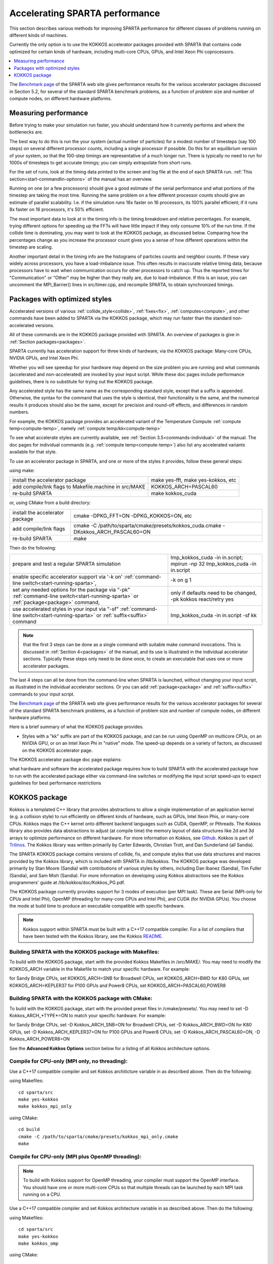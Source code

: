 
.. _accelerate:

.. _accelerate-accelerati-sparta-performanc:

###############################
Accelerating SPARTA performance
###############################

This section describes various methods for improving SPARTA
performance for different classes of problems running on different
kinds of machines.

Currently the only option is to use the KOKKOS accelerator
packages provided with SPARTA that
contains code optimized for certain kinds of hardware, including
multi-core CPUs, GPUs, and Intel Xeon Phi coprocessors.

.. contents::
   :depth: 1
   :local:

The `Benchmark page <http://sparta.sandia.gov/bench.html>`__ of the SPARTA
web site gives performance results for the various accelerator
packages discussed in Section 5.2, for several of the standard SPARTA
benchmark problems, as a function of problem size and number of
compute nodes, on different hardware platforms.

.. _accelerate-measuring-performanc:

*********************
Measuring performance
*********************

Before trying to make your simulation run faster, you should
understand how it currently performs and where the bottlenecks are.

The best way to do this is run the your system (actual number of
particles) for a modest number of timesteps (say 100 steps) on several
different processor counts, including a single processor if possible.
Do this for an equilibrium version of your system, so that the
100-step timings are representative of a much longer run.  There is
typically no need to run for 1000s of timesteps to get accurate
timings; you can simply extrapolate from short runs.

For the set of runs, look at the timing data printed to the screen and
log file at the end of each SPARTA run.  :ref:`This section<start-commandlin-options>` of the manual has an overview.

Running on one (or a few processors) should give a good estimate of
the serial performance and what portions of the timestep are taking
the most time.  Running the same problem on a few different processor
counts should give an estimate of parallel scalability.  I.e. if the
simulation runs 16x faster on 16 processors, its 100% parallel
efficient; if it runs 8x faster on 16 processors, it's 50% efficient.

The most important data to look at in the timing info is the timing
breakdown and relative percentages.  For example, trying different
options for speeding up the FFTs will have little impact
if they only consume 10% of the run time.  If the collide time is
dominating, you may want to look at the KOKKOS package, as discussed
below.  Comparing how the percentages change as
you increase the processor count gives you a sense of how different
operations within the timestep are scaling.

Another important detail in the timing info are the histograms of
particles counts and neighbor counts.  If these vary widely across
processors, you have a load-imbalance issue.  This often results in
inaccurate relative timing data, because processors have to wait when
communication occurs for other processors to catch up.  Thus the
reported times for "Communication" or "Other" may be higher than they
really are, due to load-imbalance.  If this is an issue, you can
uncomment the MPI_Barrier() lines in src/timer.cpp, and recompile
SPARTA, to obtain synchronized timings.

.. _accelerate-packages-optimized-styles:

******************************
Packages with optimized styles
******************************

Accelerated versions of various :ref:`collide_style<collide>`,
:ref:`fixes<fix>`, :ref:`computes<compute>`, and other commands have
been added to SPARTA via the KOKKOS package, which may run faster than
the standard non-accelerated versions.

All of these commands are in the KOKKOS package provided with SPARTA.
An overview of packages is give in :ref:`Section packages<packages>`.

SPARTA currently has acceleration support for three kinds of hardware,
via the KOKKOS package: Many-core CPUs, NVIDIA GPUs, and Intel Xeon
Phi.

Whether you will see speedup for your hardware may depend on the size
problem you are running and what commands (accelerated and
non-accelerated) are invoked by your input script.  While these doc
pages include performance guidelines, there is no substitute for
trying out the KOKKOS package.

Any accelerated style has the same name as the corresponding standard
style, except that a suffix is appended.  Otherwise, the syntax for
the command that uses the style is identical, their functionality is
the same, and the numerical results it produces should also be the
same, except for precision and round-off effects, and differences in
random numbers.

For example, the KOKKOS package provides an accelerated variant of the
Temperature Compute :ref:`compute temp<compute-temp>`, namely :ref:`compute temp/kk<compute-temp>`

To see what accelerate styles are currently available, see :ref:`Section 3.5<commands-individual>` of the manual.  The doc pages for
individual commands (e.g. :ref:`compute temp<compute-temp>`) also list
any accelerated variants available for that style.

To use an accelerator package in SPARTA, and one or more of the styles
it provides, follow these general steps:

using make:

.. list-table::
   :header-rows: 0

   * - install the accelerator package 
     -  make yes-fft, make yes-kokkos, etc 
   * -  add compile/link flags to Makefile.machine in src/MAKE 
     -  KOKKOS_ARCH=PASCAL60 
   * -  re-build SPARTA 
     -  make kokkos_cuda

or, using CMake from a build directory:

.. list-table::
   :header-rows: 0

   * - install the accelerator package 
     -  cmake -DPKG_FFT=ON -DPKG_KOKKOS=ON, etc 
   * -  add compile/link flags 
     -  cmake -C /path/to/sparta/cmake/presets/kokkos_cuda.cmake -DKokkos_ARCH_PASCAL60=ON 
   * -  re-build SPARTA 
     -  make

Then do the following:

.. list-table::
   :header-rows: 0

   * - prepare and test a regular SPARTA simulation 
     -  lmp_kokkos_cuda -in in.script; mpirun -np 32 lmp_kokkos_cuda -in in.script 
   * -  enable specific accelerator support via '-k on' :ref:`command-line switch<start-running-sparta>`, 
     -  -k on g 1 
   * -  set any needed options for the package via "-pk" :ref:`command-line switch<start-running-sparta>` or :ref:`package<package>` command, 
     -  only if defaults need to be changed, -pk kokkos react/retry yes 
   * -  use accelerated styles in your input via "-sf" :ref:`command-line switch<start-running-sparta>` or :ref:`suffix<suffix>` command 
     -  lmp_kokkos_cuda -in in.script -sf kk

.. note::

  that the first 3 steps can be done as a single command with
  suitable make command invocations. This is discussed in :ref:`Section   4<packages>` of the manual, and its use is illustrated in
  the individual accelerator sections.  Typically these steps only need
  to be done once, to create an executable that uses one or more
  accelerator packages.

The last 4 steps can all be done from the command-line when SPARTA is
launched, without changing your input script, as illustrated in the
individual accelerator sections.  Or you can add
:ref:`package<package>` and :ref:`suffix<suffix>` commands to your input
script.

The `Benchmark page <http://sparta.sandia.gov/bench.html>`__ of the SPARTA
web site gives performance results for the various accelerator
packages for several of the standard SPARTA benchmark problems, as a
function of problem size and number of compute nodes, on different
hardware platforms.

Here is a brief summary of what the KOKKOS package provides.

- Styles with a "kk" suffix are part of the KOKKOS package, and can be run using OpenMP on multicore CPUs, on an NVIDIA GPU, or on an Intel Xeon Phi in "native" mode.  The speed-up depends on a variety of factors, as discussed on the KOKKOS accelerator page.

The KOKKOS accelerator package doc page explains:

what hardware and software the accelerated package requires
how to build SPARTA with the accelerated package
how to run with the accelerated package either via command-line switches or modifying the input script
speed-ups to expect
guidelines for best performance
restrictions

.. _accelerate-kokkos-package:

**************
KOKKOS package
**************

Kokkos is a templated C++ library that provides abstractions to allow
a single implementation of an application kernel (e.g. a collision
style) to run efficiently on different kinds of hardware, such as
GPUs, Intel Xeon Phis, or many-core CPUs. Kokkos maps the C++ kernel
onto different backend languages such as CUDA, OpenMP, or Pthreads.
The Kokkos library also provides data abstractions to adjust (at
compile time) the memory layout of data structures like 2d and 3d
arrays to optimize performance on different hardware. For more
information on Kokkos, see
`Github <https://github.com/kokkos/kokkos>`__. Kokkos is part of
`Trilinos <http://trilinos.sandia.gov/packages/kokkos>`__. The Kokkos
library was written primarily by Carter Edwards, Christian Trott, and
Dan Sunderland (all Sandia).

The SPARTA KOKKOS package contains versions of collide, fix, and
compute styles that use data structures and macros provided by the
Kokkos library, which is included with SPARTA in /lib/kokkos. The
KOKKOS package was developed primarily by Stan Moore (Sandia) with
contributions of various styles by others, including Dan Ibanez
(Sandia), Tim Fuller (Sandia), and Sam Mish (Sandia). For more
information on developing using Kokkos abstractions see the Kokkos
programmers' guide at /lib/kokkos/doc/Kokkos_PG.pdf.

The KOKKOS package currently provides support for 3 modes of execution
(per MPI task). These are Serial (MPI-only for CPUs and Intel Phi),
OpenMP (threading for many-core CPUs and Intel Phi), and CUDA (for
NVIDIA GPUs). You choose the mode at build time to produce an
executable compatible with specific hardware.

.. note::

  Kokkos support within SPARTA must be built with a C++17
  compatible compiler. For a list of compilers that have been tested with
  the Kokkos library, see the Kokkos `README <https://github.com/kokkos/kokkos/blob/master/README.md>`__.

.. _accelerate-building-sparta-kokkos-package:

Building SPARTA with the KOKKOS package with Makefiles:
=======================================================

To build with the KOKKOS package, start with the provided Kokkos
Makefiles in /src/MAKE/. You may need to modify the KOKKOS_ARCH
variable in the Makefile to match your specific hardware. For example:

for Sandy Bridge CPUs, set KOKKOS_ARCH=SNB
for Broadwell CPUs, set KOKKOS_ARCH=BWD
for K80 GPUs, set KOKKOS_ARCH=KEPLER37
for P100 GPUs and Power8 CPUs, set KOKKOS_ARCH=PASCAL60,POWER8

Building SPARTA with the KOKKOS package with CMake:
===================================================

To build with the KOKKOS package, start with the provided preset files
in /cmake/presets/. You may need to set -D Kokkos_ARCH_*TYPE*=ON
to match your specific hardware. For example:

for Sandy Bridge CPUs, set -D Kokkos_ARCH_SNB=ON
for Broadwell CPUs, set -D Kokkos_ARCH_BWD=ON
for K80 GPUs, set -D Kokkos_ARCH_KEPLER37=ON
for P100 GPUs and Power8 CPUs, set -D Kokkos_ARCH_PASCAL60=ON, -D Kokkos_ARCH_POWER8=ON

See the **Advanced Kokkos Options** section below for a listing of all
Kokkos architecture options.

.. _accelerate-compile-cpuonly-(mpi-only,:

Compile for CPU-only (MPI only, no threading):
==============================================

Use a C++17 compatible compiler and set Kokkos architicture variable in as described above.  Then do the
following:

using Makefiles:

::

   cd sparta/src
   make yes-kokkos
   make kokkos_mpi_only

using CMake:

::

   cd build
   cmake -C /path/to/sparta/cmake/presets/kokkos_mpi_only.cmake
   make

.. _accelerate-compile-cpuonly-(mpi-plus:

Compile for CPU-only (MPI plus OpenMP threading):
=================================================

.. note::

  To build with Kokkos support for OpenMP threading, your compiler
  must support the OpenMP interface. You should have one or more
  multi-core CPUs so that multiple threads can be launched by each MPI
  task running on a CPU.

Use a C++17 compatible compiler and set Kokkos architecture variable in
as described above.  Then do the
following:

using Makefiles:

::

   cd sparta/src
   make yes-kokkos
   make kokkos_omp

using CMake:

::

   cd build
   cmake -C /path/to/sparta/cmake/presets/kokkos_omp.cmake
   make

.. _accelerate-compile-intel-knl-xeon:

Compile for Intel KNL Xeon Phi (Intel Compiler, OpenMPI):
=========================================================

Use a C++17 compatible compiler and do the following:

using Makefiles:

::

   cd sparta/src
   make yes-kokkos
   make kokkos_phi

using CMake:

::

   cd build
   cmake -C /path/to/sparta/cmake/presets/kokkos_phi.cmake
   make

.. _accelerate-compile-cpus-gpus-(with:

Compile for CPUs and GPUs (with OpenMPI or MPICH):
==================================================

.. note::

  To build with Kokkos support for NVIDIA GPUs, NVIDIA CUDA
  software version 11.0 or later must be installed on your system.

Use a C++17 compatible compiler and set Kokkos architecture variable in
for both GPU and CPU as described
above.  Then do the following:

using Makefiles:

::

   cd sparta/src
   make yes-kokkos
   make kokkos_cuda

using CMake:

::

   cd build
   cmake -C /path/to/sparta/cmake/presets/kokkos_cuda.cmake
   make

.. _accelerate-running-sparta-kokkos-package:

Running SPARTA with the KOKKOS package:
=======================================

All Kokkos operations occur within the context of an individual MPI
task running on a single node of the machine. The total number of MPI
tasks used by SPARTA (one or multiple per compute node) is set in the
usual manner via the mpirun or mpiexec commands, and is independent of
Kokkos. The mpirun or mpiexec command sets the total number of MPI
tasks used by SPARTA (one or multiple per compute node) and the number
of MPI tasks used per node. E.g. the mpirun command in OpenMPI does
this via its -np and -npernode switches. Ditto for MPICH via -np and
-ppn.

.. _accelerate-running-multicore-cpu:

Running on a multi-core CPU:
============================

Here is a quick overview of how to use the KOKKOS package for CPU
acceleration, assuming one or more 16-core nodes.

::

   mpirun -np 16 spa_kokkos_mpi_only -k on -sf kk -in in.collide        # 1 node, 16 MPI tasks/node, no multi-threading
   mpirun -np 2 -ppn 1 spa_kokkos_omp -k on t 16 -sf kk -in in.collide  # 2 nodes, 1 MPI task/node, 16 threads/task
   mpirun -np 2 spa_kokkos_omp -k on t 8 -sf kk -in in.collide          # 1 node,  2 MPI tasks/node, 8 threads/task
   mpirun -np 32 -ppn 4 spa_kokkos_omp -k on t 4 -sf kk -in in.collide  # 8 nodes, 4 MPI tasks/node, 4 threads/task

To run using the KOKKOS package, use the "-k on", "-sf kk" and "-pk
kokkos" :ref:`command-line switches<start-commandlin-options>` in your
mpirun command.  You must use the "-k on" :ref:`command-line switch<start-commandlin-options>` to enable the KOKKOS package. It
takes additional arguments for hardware settings appropriate to your
system. Those arguments are :ref:`documented here<start-commandlin-options>`. For OpenMP use:

::

   -k on t Nt

.. note::

  that the product of MPI tasks \* OpenMP threads/task should not exceed
  the physical number of cores (on a node), otherwise performance will
  suffer. If hyperthreading is enabled, then the product of MPI tasks \*
  OpenMP threads/task should not exceed the physical number of cores \*
  hardware threads.  The "-k on" switch also issues a "package kokkos"
  command (with no additional arguments) which sets various KOKKOS
  options to default values, as discussed on the :ref:`package<package>`
  command doc page.

The "-sf kk" :ref:`command-line switch<start-commandlin-options>` will
automatically append the "/kk" suffix to styles that support it.  In
this manner no modification to the input script is
needed. Alternatively, one can run with the KOKKOS package by editing
the input script as described below.

.. note::

  When using a single OpenMP thread, the Kokkos Serial backend (i.e. 
  Makefile.kokkos_mpi_only) will give better performance than the OpenMP 
  backend (i.e. Makefile.kokkos_omp) because some of the overhead to make 
  the code thread-safe is removed.

.. note::

  The default for the :ref:`package kokkos<package>` command is to
  use "threaded" communication. However, when running on CPUs, it will
  typically be faster to use "classic" non-threaded communication.  Use
  the "-pk kokkos" :ref:`command-line switch<start-commandlin-options>` to
  change the default :ref:`package kokkos<package>` options. See its doc
  page for details and default settings. Experimenting with its options
  can provide a speed-up for specific calculations. For example:

::

   mpirun -np 16 spa_kokkos_mpi_only -k on -sf kk -pk kokkos comm classic -in in.collide       # non-threaded comm

For OpenMP, the KOKKOS package uses data duplication (i.e. 
thread-private arrays) by default to avoid thread-level write conflicts 
in some compute styles. Data duplication is typically fastest for small 
numbers of threads (i.e. 8 or less) but does increase memory footprint 
and is not scalable to large numbers of threads. An alternative to data 
duplication is to use thread-level atomics, which don't require 
duplication. When using the Kokkos Serial backend or the OpenMP backend 
with a single thread, no duplication or atomics are used. For CUDA, the 
KOKKOS package always uses atomics in these computes when necessary. The 
use of atomics instead of duplication can be forced by compiling with the 
"-DSPARTA_KOKKOS_USE_ATOMICS" compile switch.

.. _accelerate-core-thread-affinity:

Core and Thread Affinity:
=========================

When using multi-threading, it is important for performance to bind
both MPI tasks to physical cores, and threads to physical cores, so
they do not migrate during a simulation.

If you are not certain MPI tasks are being bound (check the defaults
for your MPI installation), binding can be forced with these flags:

::

   OpenMPI 1.8: mpirun -np 2 -bind-to socket -map-by socket ./spa_openmpi ...
   Mvapich2 2.0: mpiexec -np 2 -bind-to socket -map-by socket ./spa_mvapich ...

For binding threads with KOKKOS OpenMP, use thread affinity
environment variables to force binding. With OpenMP 3.1 (gcc 4.7 or
later, intel 12 or later) setting the environment variable
OMP_PROC_BIND=true should be sufficient. In general, for best
performance with OpenMP 4.0 or better set OMP_PROC_BIND=spread and
OMP_PLACES=threads.  For binding threads with the KOKKOS pthreads
option, compile SPARTA the KOKKOS HWLOC=yes option as described below.

.. _accelerate-running-knight's-landing-(knl):

Running on Knight's Landing (KNL) Intel Xeon Phi:
=================================================

Here is a quick overview of how to use the KOKKOS package for the
Intel Knight's Landing (KNL) Xeon Phi:

.. note::

  that with the KOKKOS package you do not need to specify how many KNLs
  there are per node; each KNL is simply treated as running some number
  of MPI tasks.

Examples of mpirun commands that follow these rules are shown below.

::

   Intel KNL node with 64 cores (256 threads/node via 4x hardware threading):
   mpirun -np 64 spa_kokkos_phi -k on t 4 -sf kk -in in.collide      # 1 node, 64 MPI tasks/node, 4 threads/task
   mpirun -np 66 spa_kokkos_phi -k on t 4 -sf kk -in in.collide      # 1 node, 66 MPI tasks/node, 4 threads/task
   mpirun -np 32 spa_kokkos_phi -k on t 8 -sf kk -in in.collide      # 1 node, 32 MPI tasks/node, 8 threads/task
   mpirun -np 512 -ppn 64 spa_kokkos_phi -k on t 4 -sf kk -in in.collide  # 8 nodes, 64 MPI tasks/node, 4 threads/task

The -np setting of the mpirun command sets the number of MPI
tasks/node. The "-k on t Nt" command-line switch sets the number of
threads/task as Nt. The product of these two values should be N, i.e.
or 264.

.. note::

  The default for the :ref:`package kokkos<package>` command is to
  use "threaded" communication. However, when running on KNL, it will
  typically be faster to use "classic" non-threaded communication.  Use
  the "-pk kokkos" :ref:`command-line switch<start-commandlin-options>` to
  change the default :ref:`package kokkos<package>` options. See its doc
  page for details and default settings. Experimenting with its options
  can provide a speed-up for specific calculations. For example:

::

   mpirun -np 64 spa_kokkos_phi -k on t 4 -sf kk -pk kokkos comm classic -in in.collide      # non-threaded comm

.. note::

  MPI tasks and threads should be bound to cores as described
  above for CPUs.

.. note::

  To build with Kokkos support for Intel Xeon Phi coprocessors
  such as Knight's Corner (KNC), your system must be configured to use
  them in "native" mode, not "offload" mode.

.. _accelerate-running-gpus:

Running on GPUs:
================

Use the "-k" :ref:`command-line switch<start-commandlin-options>` to
specify the number of GPUs per node, and the number of threads per MPI
task. Typically the -np setting of the mpirun command should set the
number of MPI tasks/node to be equal to the # of physical GPUs on the
node.  You can assign multiple MPI tasks to the same GPU with the
KOKKOS package, but this is usually only faster if significant
portions of the input script have not been ported to use Kokkos. Using
CUDA MPS is recommended in this scenario. As above for multi-core CPUs
(and no GPU), if N is the number of physical cores/node, then the
number of MPI tasks/node should not exceed N.

::

   -k on g Ng

Here are examples of how to use the KOKKOS package for GPUs, assuming
one or more nodes, each with two GPUs.

::

   mpirun -np 2 spa_kokkos_cuda -k on g 2 -sf kk -in in.collide          # 1 node,   2 MPI tasks/node, 2 GPUs/node
   mpirun -np 32 -ppn 2 spa_kokkos_cuda -k on g 2 -sf kk -in in.collide  # 16 nodes, 2 MPI tasks/node, 2 GPUs/node (32 GPUs total)

.. note::

  Use the "-pk kokkos" :ref:`command-line   switch<start-commandlin-options>` to change the default :ref:`package   kokkos<package>` options. See its doc page for details and default
  settings. For example:

::

   mpirun -np 2 spa_kokkos_cuda -k on g 2 -sf kk -pk kokkos gpu/aware off -in in.collide      # set gpu/aware MPI support off

.. note::

  Using OpenMP threading and CUDA together is currently not
  possible with the SPARTA KOKKOS package.

.. note::

  For good performance of the KOKKOS package on GPUs, you must
  have Kepler generation GPUs (or later). The Kokkos library exploits
  texture cache options not supported by Telsa generation GPUs (or
  older).

.. note::

  When using a GPU, you will achieve the best performance if your
  input script does not use fix or compute styles which are not yet
  Kokkos-enabled. This allows data to stay on the GPU for multiple
  timesteps, without being copied back to the host CPU. Invoking a
  non-Kokkos fix or compute, or performing I/O for :ref:`stats<stats>` or
  :ref:`dump<dump>` output will cause data to be copied back to the CPU
  incurring a performance penalty.

.. _accelerate-run-kokkos-package-by:

Run with the KOKKOS package by editing an input script:
=======================================================

Alternatively the effect of the "-sf" or "-pk" switches can be
duplicated by adding the :ref:`package kokkos<package>` or :ref:`suffix kk<suffix>` commands to your input script.

The discussion above for building SPARTA with the KOKKOS package, the
mpirun/mpiexec command, and setting appropriate thread are the same.

You must still use the "-k on" :ref:`command-line switch<start-commandlin-options>` to enable the KOKKOS package, and
specify its additional arguments for hardware options appropriate to
your system, as documented above.

You can use the :ref:`suffix kk<suffix>` command, or you can explicitly add a
"kk" suffix to individual styles in your input script, e.g.

::

   collide vss/kk air ar.vss

You only need to use the :ref:`package kokkos<package>` command if you
wish to change any of its option defaults, as set by the "-k on"
:ref:`command-line switch<start-commandlin-options>`.

.. _accelerate-speedups-expect:

Speed-ups to expect:
====================

The performance of KOKKOS running in different modes is a function of
your hardware, which KOKKOS-enable styles are used, and the problem
size.

Generally speaking, when running on CPUs only, with a single thread per MPI task, the
performance difference of a KOKKOS style and (un-accelerated) styles
(MPI-only mode) is typically small (less than 20%).

See the `Benchmark page <http://sparta.sandia.gov/bench.html>`__ of the
SPARTA web site for performance of the KOKKOS package on different
hardware.

.. _accelerate-advanced-kokkos-options:

Advanced Kokkos options:
========================

There are other allowed options when building with the KOKKOS package.
A few options are listed here; for a full list of all options,
please refer to the Kokkos documentation.
As above, these options can be set as variables on the command line,
in a Makefile, or in a CMake presets file. For default CMake values,
see cmake -LH | grep -i kokkos.

The CMake option Kokkos_ENABLE_*OPTION* or the makefile setting KOKKOS_DEVICE=*OPTION* sets the 
parallelization method used for Kokkos code (within SPARTA). 
For example, the CMake option Kokkos_ENABLE_SERIAL=ON or the makefile setting KOKKOS_DEVICES=SERIAL
means that no threading will be used.  The CMake option Kokkos_ENABLE_OPENMP=ON or the 
makefile setting KOKKOS_DEVICES=OPENMP means that OpenMP threading will be
used. The CMake option Kokkos_ENABLE_CUDA=ON or the makefile setting
KOKKOS_DEVICES=CUDA means an NVIDIA GPU running CUDA will be used.

As described above, the CMake option Kokkos_ARCH_*TYPE*=ON or the makefile setting KOKKOS_ARCH=*TYPE* enables compiler switches needed when compiling for a specific hardware:

.. list-table::
   :header-rows: 0

   * - **Arch-ID**	
     -  **HOST or GPU** 
     - 	**Description** 
   * -  NATIVE 
     -  HOST 
     -  Local machine 
   * -  AMDAVX 
     -  HOST 
     -  AMD 64-bit x86 CPU (AVX 1) 
   * -  ZEN 
     -  HOST 
     -  AMD Zen class CPU (AVX 2) 
   * -  ZEN2 
     -  HOST 
     -  AMD Zen2 class CPU (AVX 2) 
   * -  ZEN3 
     -  HOST 
     -  AMD Zen3 class CPU (AVX 2) 
   * -  ARMV80 
     -  HOST 
     -  ARMv8.0 Compatible CPU 
   * -  ARMV81 
     -  HOST 
     -  ARMv8.1 Compatible CPU 
   * -  ARMV8_THUNDERX 
     -  HOST 
     -  ARMv8 Cavium ThunderX CPU 
   * -  ARMV8_THUNDERX2 
     -  HOST 
     -  ARMv8 Cavium ThunderX2 CPU 
   * -  A64FX 
     -  HOST 
     -  ARMv8.2 with SVE Support 
   * -  ARMV9_GRACE 
     -  HOST 
     -  ARMv9 NVIDIA Grace CPU 
   * -  SNB 
     -  HOST 
     -  Intel Sandy/Ivy Bridge CPU (AVX 1) 
   * -  HSW 
     -  HOST 
     -  Intel Haswell CPU (AVX 2) 
   * -  BDW 
     -  HOST 
     -  Intel Broadwell Xeon E-class CPU (AVX 2 + transactional mem) 
   * -  SKL 
     -  HOST 
     -  Intel Skylake Client CPU 
   * -  SKX 
     -  HOST 
     -  Intel Skylake Xeon Server CPU (AVX512) 
   * -  ICL 
     -  HOST 
     -  Intel Ice Lake Client CPU (AVX512) 
   * -  ICX 
     -  HOST 
     -  Intel Ice Lake Xeon Server CPU (AVX512) 
   * -  SPR 
     -  HOST 
     -  Intel Sapphire Rapids Xeon Server CPU (AVX512) 
   * -  KNC 
     -  HOST 
     -  Intel Knights Corner Xeon Phi 
   * -  KNL 
     -  HOST 
     -  Intel Knights Landing Xeon Phi 
   * -  POWER8 
     -  HOST 
     -  IBM POWER8 CPU 
   * -  POWER9 
     -  HOST 
     -  IBM POWER9 CPU 
   * -  RISCV_SG2042 
     -  HOST 
     -  SG2042 (RISC-V) CPU 
   * -  KEPLER30 
     -  GPU 
     -  NVIDIA Kepler generation CC 3.0 GPU 
   * -  KEPLER32 
     -  GPU 
     -  NVIDIA Kepler generation CC 3.2 GPU 
   * -  KEPLER35 
     -  GPU 
     -  NVIDIA Kepler generation CC 3.5 GPU 
   * -  KEPLER37 
     -  GPU 
     -  NVIDIA Kepler generation CC 3.7 GPU 
   * -  MAXWELL50 
     -  GPU 
     -  NVIDIA Maxwell generation CC 5.0 GPU 
   * -  MAXWELL52 
     -  GPU 
     -  NVIDIA Maxwell generation CC 5.2 GPU 
   * -  MAXWELL53 
     -  GPU 
     -  NVIDIA Maxwell generation CC 5.3 GPU 
   * -  PASCAL60 
     -  GPU 
     -  NVIDIA Pascal generation CC 6.0 GPU 
   * -  PASCAL61 
     -  GPU 
     -  NVIDIA Pascal generation CC 6.1 GPU 
   * -  VOLTA70 
     -  GPU 
     -  NVIDIA Volta generation CC 7.0 GPU 
   * -  VOLTA72 
     -  GPU 
     -  NVIDIA Volta generation CC 7.2 GPU 
   * -  TURING75 
     -  GPU 
     -  NVIDIA Turing generation CC 7.5 GPU 
   * -  AMPERE80 
     -  GPU 
     -  NVIDIA Ampere generation CC 8.0 GPU 
   * -  AMPERE86 
     -  GPU 
     -  NVIDIA Ampere generation CC 8.6 GPU 
   * -  ADA89 
     -  GPU 
     -  NVIDIA Ada Lovelace generation CC 8.9 GPU 
   * -  HOPPER90 
     -  GPU 
     -  NVIDIA Hopper generation CC 9.0 GPU 
   * -  AMD_GFX908 
     -  GPU 
     -  AMD GPU MI100 
   * -  AMD_GFX90A 
     -  GPU 
     -  AMD GPU MI200 
   * -  AMD_GFX942 
     -  GPU 
     -  AMD GPU MI300 
   * -  AMD_GFX1030 
     -  GPU 
     -  AMD GPU V620/W6800 
   * -  AMD_GFX1100 
     -  GPU 
     -  AMD GPU RX7900XTX 
   * -  INTEL_GEN GPU SPIR64-based devices, e.g. Intel GPUs, using JIT 
     -  INTEL_DG1 
     -  GPU 
   * -  Intel Iris XeMAX GPU 
     -  INTEL_GEN9 
     -  GPU 
   * -  Intel GPU Gen9 
     -  INTEL_GEN11 
     -  GPU 
   * -  Intel GPU Gen11 
     -  INTEL_GEN12LP 
     -  GPU 
   * -  Intel GPU Gen12LP 
     -  INTEL_XEHP 
     -  GPU 
   * -  Intel GPU Xe-HP 
     -  INTEL_PVC 
     -  GPU 
   * -  Intel GPU Ponte Vecchio 
     - 
     -

The CMake option Kokkos_ENABLE_CUDA_*OPTION* or the makefile setting KOKKOS_CUDA_OPTIONS=*OPTION* are 
additional options for CUDA. For example, the CMake option Kokkos_ENABLE_CUDA_UVM=ON or the makefile setting KOKKOS_CUDA_OPTIONS="enable_lambda,force_uvm" enables the use of CUDA "Unified Virtual Memory" (UVM) in Kokkos. UVM allows to one to use the host CPU memory to supplement the memory used on the GPU (with some performance penalty) and thus enables running larger problems that would otherwise not fit into the RAM on the GPU. Please note, that the SPARTA KOKKOS package must always be compiled with the CMake option Kokkos_ENABLE_CUDA_LAMBDA=ON or the makefile setting KOKKOS_CUDA_OPTIONS=enable_lambda when using GPUs. The CMake configuration will thus always enable it.

The CMake option Kokkos_ENABLE_DEBUG=ON or the makefile setting KOKKOS_DEBUG=yes is useful
when developing a Kokkos-enabled style within SPARTA. This option enables printing of run-time debugging
information that can be useful and also enables runtime bounds
checking on Kokkos data structures, but may slow down performance.

.. _accelerate-restrictio:

Restrictions:
=============

Currently, there are no precision options with the KOKKOS package. All
compilation and computation is performed in double precision.

